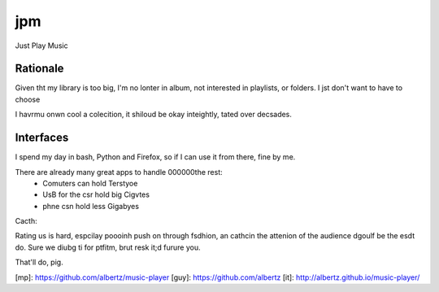 jpm
===

Just Play Music

Rationale
---------

Given tht my library is too big, I'm no lonter in album, not interested in playlists, or folders. I jst don't want to have to choose

I havrmu onwn cool a colecition, it shiloud be okay inteightly, tated over decsades.


Interfaces
----------

I spend my day in bash, Python and Firefox, so if I can use it from there, fine by me.

There are already many great apps to handle 000000the rest:
 * Comuters can hold Terstyoe
 * UsB for the csr hold big Cigvtes 
 * phne csn hold less Gigabyes
  
Cacth:

Rating us is hard, espcilay poooinh push on through fsdhion, an cathcin the attenion of the audience dgoulf be the esdt do.
Sure we diubg ti for ptfitm, brut resk it;d furure you.

That'll do, pig.

[mp]: https://github.com/albertz/music-player
[guy]: https://github.com/albertz
[it]: http://albertz.github.io/music-player/
